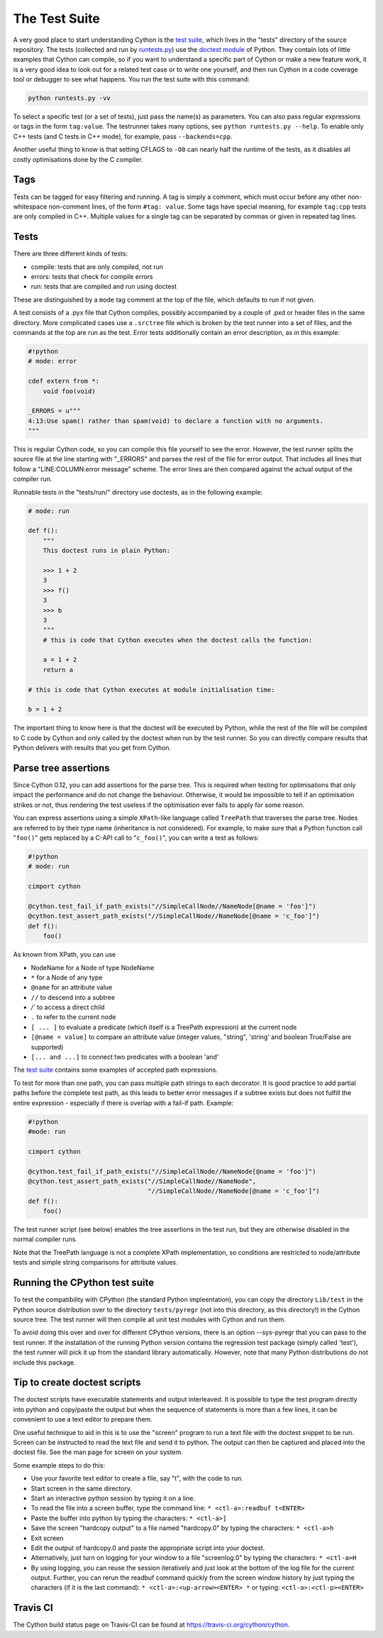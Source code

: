.. _The Test Suite:

The Test Suite
==============

A very good place to start understanding Cython is the `test suite <https://github.com/cython/cython/tree/master/tests/>`_, 
which lives in the "tests" directory of the source repository. The tests (collected and run by
`runtests.py <https://github.com/cython/cython/blob/master/runtests.py>`_)
use the `doctest module <https://docs.python.org/3/library/doctest.html>`_ of Python.
They contain lots of little examples that Cython can compile, so if you want to understand a specific part of 
Cython or make a new feature work, it is a very good idea to look out for a related test case or to
write one yourself, and then run Cython in a code coverage tool or debugger to see what happens.
You run the test suite with this command:

.. code-block:: bash

    python runtests.py -vv

To select a specific test (or a set of tests), just pass the name(s) as parameters.
You can also pass regular expressions or tags in the form ``tag:value``.
The testrunner takes many options, see ``python runtests.py --help``.
To enable only C++ tests (and C tests in C++ mode), for example, pass ``--backends=cpp``.

Another useful thing to know is that setting CFLAGS to ``-O0``
can nearly half the runtime of the tests, as it disables all costly optimisations done by the C compiler.

Tags
----

Tests can be tagged for easy filtering and running. A tag is simply a comment,
which must occur before any other non-whitespace non-comment lines, of the 
form ``#tag: value``. Some tags have special meaning, for example ``tag:cpp`` tests are only compiled in C++.
Multiple values for a single tag can be separated by commas or given in repeated tag lines.

Tests
-----

There are three different kinds of tests:

* compile: tests that are only compiled, not run
* errors: tests that check for compile errors
* run: tests that are compiled and run using doctest

These are distinguished by a ``mode`` tag comment at the top of the file, which defaults to run if not given.

A test consists of a .pyx file that Cython compiles, possibly accompanied by a couple of .pxd or
header files in the same directory.  More complicated cases use a ``.srctree`` file which is broken by the
test runner into a set of files, and the commands at the top are run as the test.
Error tests additionally contain an error description, as in this example:

.. code-block:: cython

    #!python
    # mode: error

    cdef extern from *:
        void foo(void)

    _ERRORS = u"""
    4:13:Use spam() rather than spam(void) to declare a function with no arguments.
    """

This is regular Cython code, so you can compile this file yourself to see the error.
However, the test runner splits the source file at the line starting with "_ERRORS" and parses the
rest of the file for error output. That includes all lines that follow a "LINE:COLUMN:error message" scheme.
The error lines are then compared against the actual output of the compiler run.

Runnable tests in the "tests/run/" directory use doctests, as in the following example:

.. code-block:: cython

    # mode: run

    def f():
        """
        This doctest runs in plain Python:

        >>> 1 + 2
        3
        >>> f()
        3
        >>> b
        3
        """
        # this is code that Cython executes when the doctest calls the function:

        a = 1 + 2
        return a

    # this is code that Cython executes at module initialisation time:

    b = 1 + 2

The important thing to know here is that the doctest will be executed by Python,
while the rest of the file will be compiled to C code by Cython and only called by the doctest
when run by the test runner. So you can directly compare results that Python delivers with results that you get from Cython.

Parse tree assertions
---------------------

Since Cython 0.12, you can add assertions for the parse tree.
This is required when testing for optimisations that only impact the performance and do not change the
behaviour.
Otherwise, it would be impossible to tell if an optimisation strikes or not,
thus rendering the test useless if the optimisation ever fails to apply for some reason.

You can express assertions using a simple ``XPath``-like language called ``TreePath`` that traverses the parse tree.
Nodes are referred to by their type name (inheritance is not considered). 
For example, to make sure that a Python function call "``foo()``" gets replaced by a C-API call to "``c_foo()``",
you can write a test as follows:

.. code-block:: cython

    #!python
    # mode: run

    cimport cython

    @cython.test_fail_if_path_exists("//SimpleCallNode//NameNode[@name = 'foo']")
    @cython.test_assert_path_exists("//SimpleCallNode//NameNode[@name = 'c_foo']")
    def f():
        foo()

As known from XPath, you can use

* NodeName for a Node of type NodeName
* ``*`` for a Node of any type
* ``@name`` for an attribute value
* ``//`` to descend into a subtree
* `/`` to access a direct child
* ``.`` to refer to the current node
* ``[ ... ]`` to evaluate a predicate (which itself is a TreePath expression) at the current node
* ``[@name = value]`` to compare an attribute value (integer values, "string", 'string' and boolean True/False are supported)
* ``[... and ...]`` to connect two predicates with a boolean 'and'

The `test suite <https://github.com/cython/cython/blob/master/Cython/Compiler/Tests/TestTreePath.py>`_
contains some examples of accepted path expressions.

To test for more than one path, you can pass multiple path strings to each decorator.
It is good practice to add partial paths before the complete test path, as this leads to
better error messages if a subtree exists but does not fulfill the entire
expression - especially if there is overlap with a fail-if path. Example:

.. code-block:: cython

    #!python
    #mode: run

    cimport cython

    @cython.test_fail_if_path_exists("//SimpleCallNode//NameNode[@name = 'foo']")
    @cython.test_assert_path_exists("//SimpleCallNode//NameNode",
                                    "//SimpleCallNode//NameNode[@name = 'c_foo']")
    def f():
        foo()

The test runner script (see below) enables the tree assertions in the test run,
but they are otherwise disabled in the normal compiler runs.

Note that the TreePath language is not a complete XPath implementation, so conditions are restricted
to node/attribute tests and simple string comparisons for attribute values.

Running the CPython test suite
------------------------------

To test the compatibility with CPython (the standard Python impleentation),
you can copy the directory ``Lib/test`` in the Python source distribution over
to the directory ``tests/pyregr`` (not into this directory, as this directory!)
in the Cython source tree. The test runner will then compile all unit test modules with Cython and run them.

To avoid doing this over and over for different CPython versions, there
is an option --sys-pyregr that you can pass to the test runner. If the installation of the
running Python version contains the regression test package (simply called 'test'),
the test runner will pick it up from the standard library automatically.
However, note that many Python distributions do not include this package.

Tip to create doctest scripts
-----------------------------

The doctest scripts have executable statements and output interleaved. It is possible to
type the test program directly into python and copy/paste the output but when the
sequence of statements is more than a few lines, it can be convenient to use a text editor to prepare them.

One useful technique to aid in this is to use the "screen" program to run a text
file with the doctest snippet to be run. Screen can be instructed to read the text file
and send it to python. The output can then be captured and placed into the doctest file. See the man page for screen on your system.

Some example steps to do this:

* Use your favorite text editor to create a file, say "t", with the code to run.
* Start screen in the same directory.
* Start an interactive python session by typing it on a line.
* To read the file into a screen buffer, type the command line: ``* <ctl-a>:readbuf t<ENTER>``
* Paste the buffer into python by typing the characters: ``* <ctl-a>]``
* Save the screen "hardcopy output" to a file named "hardcopy.0" by typing the characters: ``* <ctl-a>h``
* Exit screen
* Edit the output of hardcopy.0 and paste the appropriate script into your doctest.
* Alternatively, just turn on logging for your window to a file "screenlog.0" by typing the characters: ``* <ctl-a>H``
* By using logging, you can reuse the session iteratively and just look at the bottom of the log file for the current output.
  Further, you can rerun the readbuf command quickly from the screen window history by just typing
  the characters (if it is the last command): ``* <ctl-a>:<up-arrow><ENTER> *`` or typing: ``<ctl-a>:<ctl-p><ENTER>``

Travis CI
---------

The Cython build status page on Travis-CI can be found at https://travis-ci.org/cython/cython.
